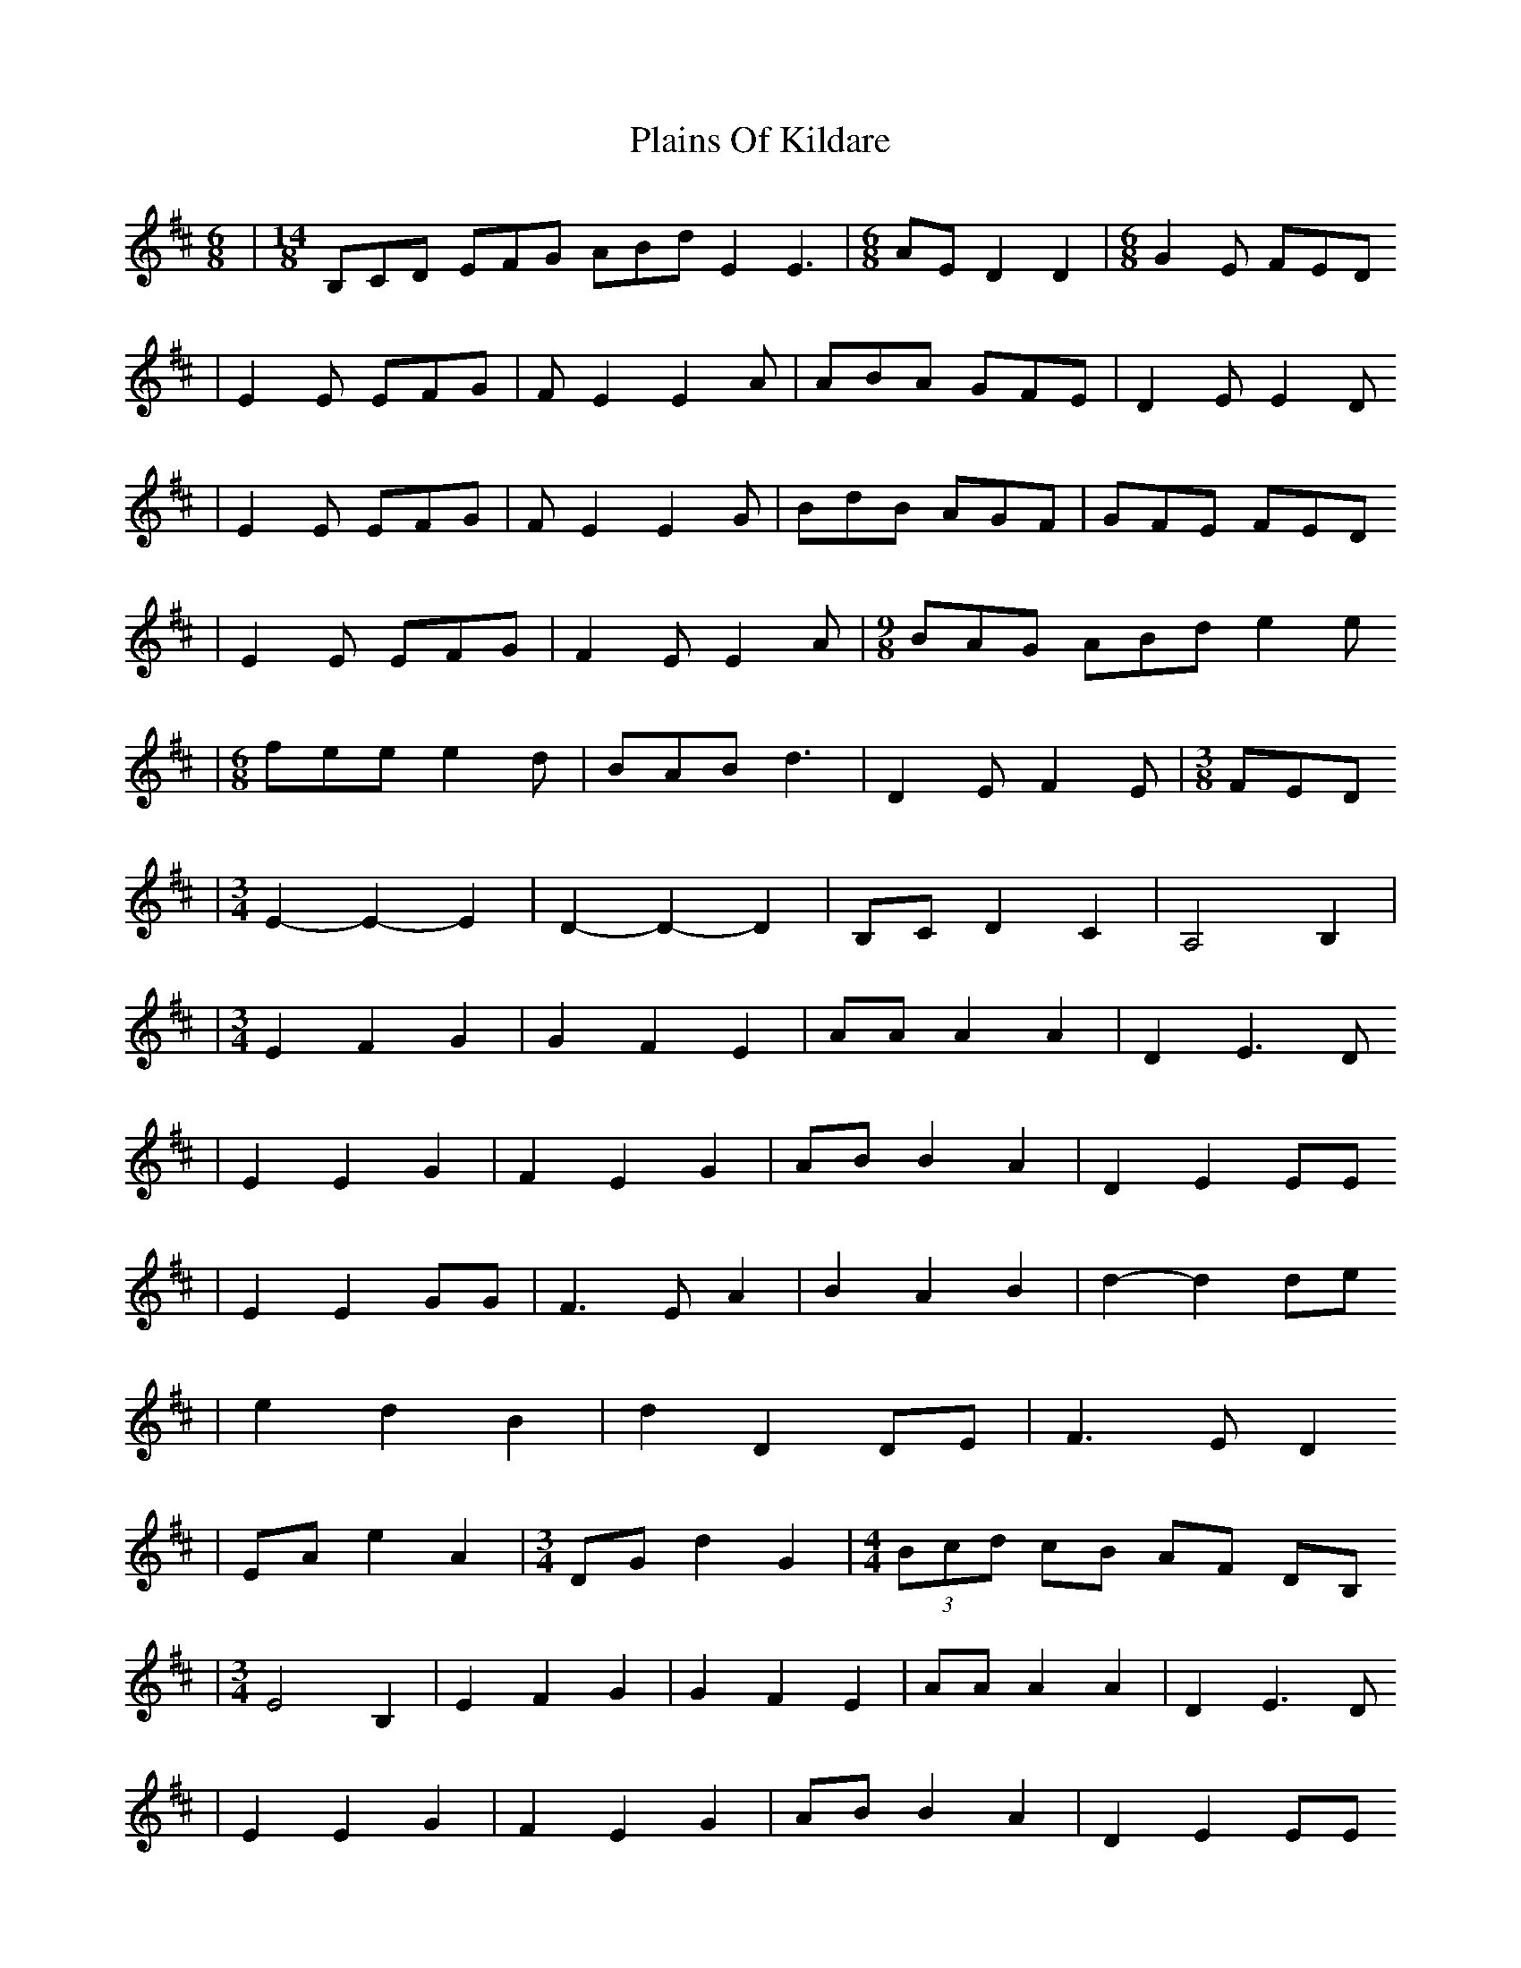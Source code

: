X: 2
T: Plains Of Kildare
Z: NeilBarr
S: https://thesession.org/tunes/4600#setting17158
R: jig
M: 6/8
L: 1/8
K: Edor
|[M:14/8] B,CD EFG ABd E2 E3|[M:6/8]AE D2 D2|[M:6/8] G2E FED|E2E EFG|FE2 E2A|ABA GFE|D2E E2D|E2E EFG|FE2 E2G|BdB AGF|GFE FED|E2E EFG|F2E E2A|[M:9/8] BAG ABd e2e|[M:6/8]fee e2d|BAB d3|D2E F2E|[M:3/8]FED|[M:3/4]E2-E2-E2|D2-D2-D2|B,C D2 C2|A,4 B,2| |[M:3/4]E2 F2 G2|G2 F2 E2|AA A2 A2|D2 E3D|E2 E2 G2|F2 E2 G2|AB B2 A2|D2 E2 EE|E2 E2 GG|F3 E A2|B2 A2 B2|d2-d2 de|e2 d2 B2|d2 D2 DE|F3 E D2|EA e2 A2|[M:3/4]DG d2 G2|[M:4/4](3Bcd cB AF DB,|[M:3/4]E4 B,2 |E2 F2 G2|G2 F2 E2|AA A2 A2|D2 E3D|E2 E2 G2|F2 E2 G2|AB B2 A2|D2 E2 EE|E2 E2 GG|F3 E A2|B2 A2 B2|d2-d2 de|[M:7/8]e2 d2 B2d|d2 d2 F2G|cde e2 e2|Bcd d2 d2|Bcd c2 A2|G2F E2 E2|Bcd c2 A2|G2F E2E2|dcB c2A2|G2F D2 D2|Bcd c2 A2|G2F E2E2|B,CD E2 G2|ABd e2 e2|gfe f2 d2|fed e2 e2|efd a2 g2|f2d e2 e2|b2-b a2 g2|f2d e2 e2|B,CD E2 G2|ABd e2 e2|gfe f2 d2|fed e2 e2|BAG A2 G2|F2D E2 E2|BAG A2 G2|F2D E2 E2|efg f2 d2|fed e2 e2|Bcd c2 A2|G2F E2 E2|Bcd c2 A2|G2F E2 E2|dcB c2A2|G2F D2 D2|[M:10/8]Bcd c2 A2 G2F |[M:13/8] E2-E D2D B,CD C2 A,2|E3 D3 B,CD C2 A,2|E3 D3 B,CD C2 A,2|[M:3/4]E2-E2-E2|D2-D2-D2|B,C D2 C2|A,4 B,2| |E2 F2 G2|G2 F2 E2|AA A2 A2|D2 E3D|E2 E2 G2|F2 E2 G2|AB B2 A2|D2 E2 EE|E2 E2 GG|F3 E A2|B2 A2 B2|d2-d2 de|e2 d2 B2|d2 D2 DE|F3 E D2|EA e2 A2|DG d2 G2|[M:4/4](3Bcd cB AF DB,|[M:3/4]E2-E G E2|D2-D F D2||[M:6/8]Bcd c2A|ABc B2G|G2E FED|E2E EFG|FE2 E2A|ABA GFE|D2E E2D|E2E EFG|FE2 E2G|BdB AGF|GFE FED|E2E EFG|F2E E2A|[M:9/8] BAG ABd e2e|[M:6/8]fee e2d|BAB d3|D2E F2E|[M:3/8]FED|[M:15/8] B,CD EFG ABd D2 E2zA,|B,CD EFG ABd D2 E2zA,|[M:13/8]B,CD EFG ABd E2 E2|[M:7/8]DCD2 D2-D
